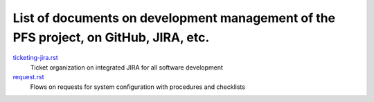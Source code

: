 ******
List of documents on development management of the PFS project, on GitHub, JIRA, etc.
******

`ticketing-jira.rst <ticketing-jira.rst>`_
  Ticket organization on integrated JIRA for all software development
`request.rst <request.rst>`_
  Flows on requests for system configuration with procedures and checklists

